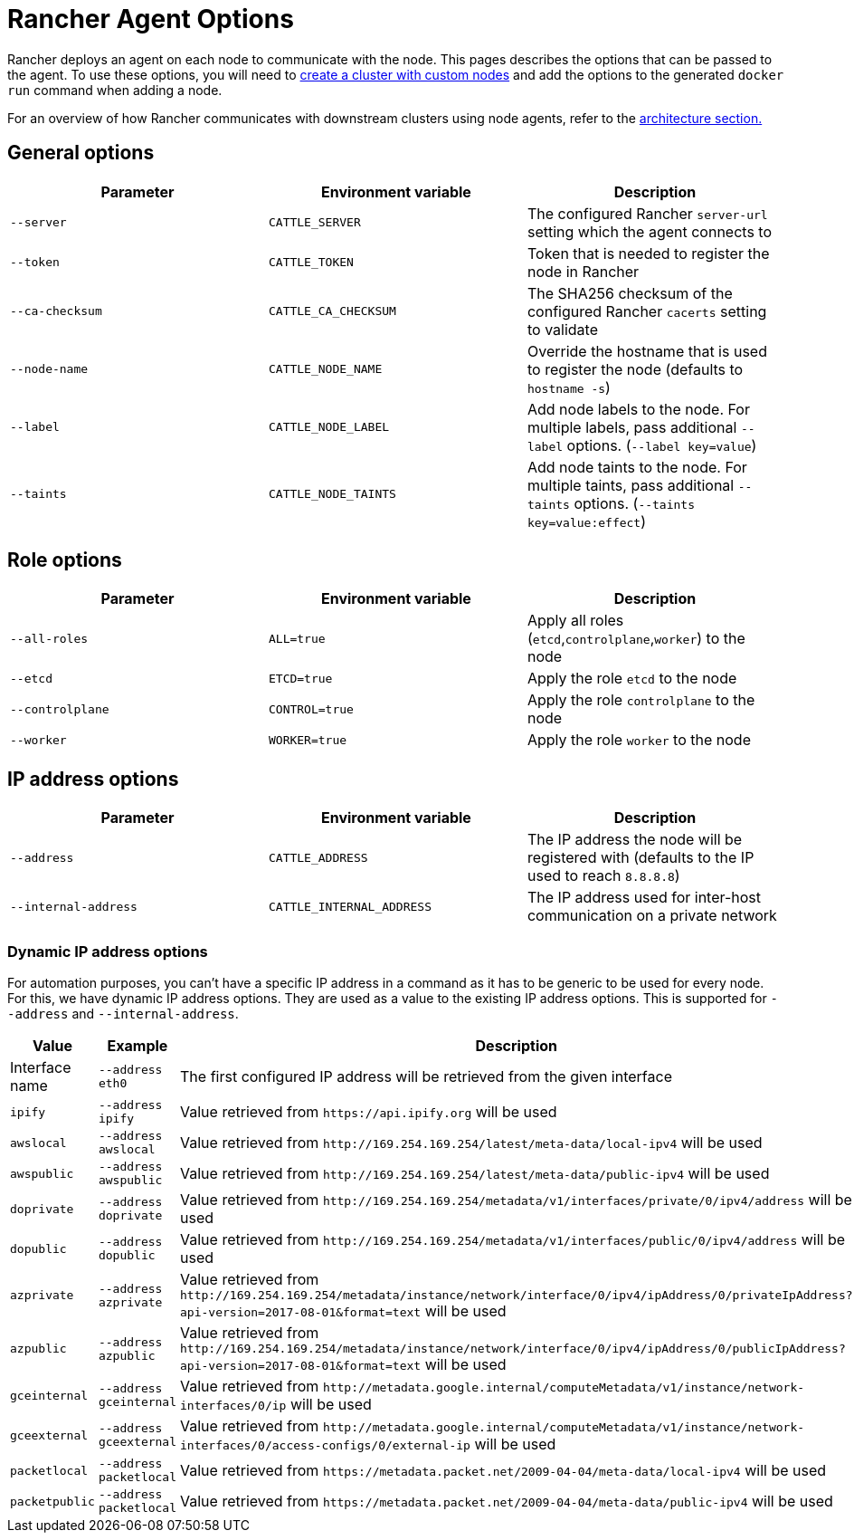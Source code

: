 = Rancher Agent Options

Rancher deploys an agent on each node to communicate with the node. This pages describes the options that can be passed to the agent. To use these options, you will need to xref:use-existing-nodes.adoc[create a cluster with custom nodes] and add the options to the generated `docker run` command when adding a node.

For an overview of how Rancher communicates with downstream clusters using node agents, refer to the link:../../../rancher-manager-architecture/communicating-with-downstream-user-clusters.adoc#3-node-agents[architecture section.]

== General options

|===
| Parameter | Environment variable | Description

| `--server`
| `CATTLE_SERVER`
| The configured Rancher `server-url` setting which the agent connects to

| `--token`
| `CATTLE_TOKEN`
| Token that is needed to register the node in Rancher

| `--ca-checksum`
| `CATTLE_CA_CHECKSUM`
| The SHA256 checksum of the configured Rancher `cacerts` setting to validate

| `--node-name`
| `CATTLE_NODE_NAME`
| Override the hostname that is used to register the node (defaults to `hostname -s`)

| `--label`
| `CATTLE_NODE_LABEL`
| Add node labels to the node. For multiple labels, pass additional `--label` options. (`--label key=value`)

| `--taints`
| `CATTLE_NODE_TAINTS`
| Add node taints to the node. For multiple taints, pass additional `--taints` options.  (`--taints key=value:effect`)
|===

== Role options

|===
| Parameter | Environment variable | Description

| `--all-roles`
| `ALL=true`
| Apply all roles (`etcd`,`controlplane`,`worker`) to the node

| `--etcd`
| `ETCD=true`
| Apply the role `etcd` to the node

| `--controlplane`
| `CONTROL=true`
| Apply the role `controlplane` to the node

| `--worker`
| `WORKER=true`
| Apply the role `worker` to the node
|===

== IP address options

|===
| Parameter | Environment variable | Description

| `--address`
| `CATTLE_ADDRESS`
| The IP address the node will be registered with (defaults to the IP used to reach `8.8.8.8`)

| `--internal-address`
| `CATTLE_INTERNAL_ADDRESS`
| The IP address used for inter-host communication on a private network
|===

=== Dynamic IP address options

For automation purposes, you can't have a specific IP address in a command as it has to be generic to be used for every node. For this, we have dynamic IP address options. They are used as a value to the existing IP address options. This is supported for `--address` and `--internal-address`.

|===
| Value | Example | Description

| Interface name
| `--address eth0`
| The first configured IP address will be retrieved from the given interface

| `ipify`
| `--address ipify`
| Value retrieved from `+https://api.ipify.org+` will be used

| `awslocal`
| `--address awslocal`
| Value retrieved from `+http://169.254.169.254/latest/meta-data/local-ipv4+` will be used

| `awspublic`
| `--address awspublic`
| Value retrieved from `+http://169.254.169.254/latest/meta-data/public-ipv4+` will be used

| `doprivate`
| `--address doprivate`
| Value retrieved from `+http://169.254.169.254/metadata/v1/interfaces/private/0/ipv4/address+` will be used

| `dopublic`
| `--address dopublic`
| Value retrieved from `+http://169.254.169.254/metadata/v1/interfaces/public/0/ipv4/address+` will be used

| `azprivate`
| `--address azprivate`
| Value retrieved from `+http://169.254.169.254/metadata/instance/network/interface/0/ipv4/ipAddress/0/privateIpAddress?api-version=2017-08-01&format=text+` will be used

| `azpublic`
| `--address azpublic`
| Value retrieved from `+http://169.254.169.254/metadata/instance/network/interface/0/ipv4/ipAddress/0/publicIpAddress?api-version=2017-08-01&format=text+` will be used

| `gceinternal`
| `--address gceinternal`
| Value retrieved from `+http://metadata.google.internal/computeMetadata/v1/instance/network-interfaces/0/ip+` will be used

| `gceexternal`
| `--address gceexternal`
| Value retrieved from `+http://metadata.google.internal/computeMetadata/v1/instance/network-interfaces/0/access-configs/0/external-ip+` will be used

| `packetlocal`
| `--address packetlocal`
| Value retrieved from `+https://metadata.packet.net/2009-04-04/meta-data/local-ipv4+` will be used

| `packetpublic`
| `--address packetlocal`
| Value retrieved from `+https://metadata.packet.net/2009-04-04/meta-data/public-ipv4+` will be used
|===
